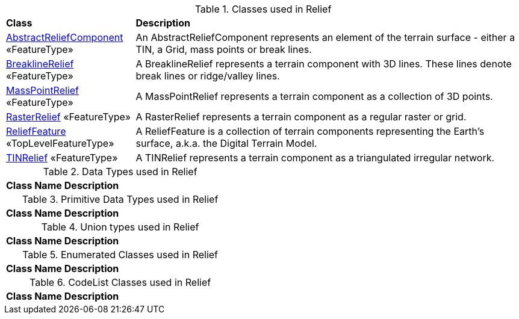 [[Relief-class-table]]
.Classes used in Relief
[cols="2,6",options="headers"]
|===
^|*Class* ^|*Description*
|<<AbstractReliefComponent-section,AbstractReliefComponent>> «FeatureType»  |An AbstractReliefComponent represents an element of the terrain surface - either a TIN, a Grid, mass points or break lines.
|<<BreaklineRelief-section,BreaklineRelief>> «FeatureType»  |A BreaklineRelief represents a terrain component with 3D lines. These lines denote break lines or ridge/valley lines.
|<<MassPointRelief-section,MassPointRelief>> «FeatureType»  |A MassPointRelief represents a terrain component as a collection of 3D points.
|<<RasterRelief-section,RasterRelief>> «FeatureType»  |A RasterRelief represents a terrain component as a regular raster or grid.
|<<ReliefFeature-section,ReliefFeature>> «TopLevelFeatureType»  |A ReliefFeature is a collection of terrain components representing the Earth's surface, a.k.a. the Digital Terrain Model.
|<<TINRelief-section,TINRelief>> «FeatureType»  |A TINRelief represents a terrain component as a triangulated irregular network.
|===

[[Relief-datatypes-table]]
.Data Types used in Relief
[cols="2,6",options="headers"]
|===
^|*Class Name* ^|*Description*
|===

[[Relief-primitives-table]]
.Primitive Data Types used in Relief
[cols="2,6",options="headers"]
|===
^|*Class Name* ^|*Description*
|===

[[Relief-unions-table]]
.Union types used in Relief
[cols="2,6",options="headers"]
|===
^|*Class Name* ^|*Description*
|===

[[Relief-enumeration-table]]
.Enumerated Classes used in Relief
[cols="2,6",options="headers"]
|===
^|*Class Name* ^|*Description*
|===

[[Relief-codelist-table]]
.CodeList Classes used in Relief
[cols="2,6",options="headers"]
|===
^|*Class Name* ^|*Description*
|===  


